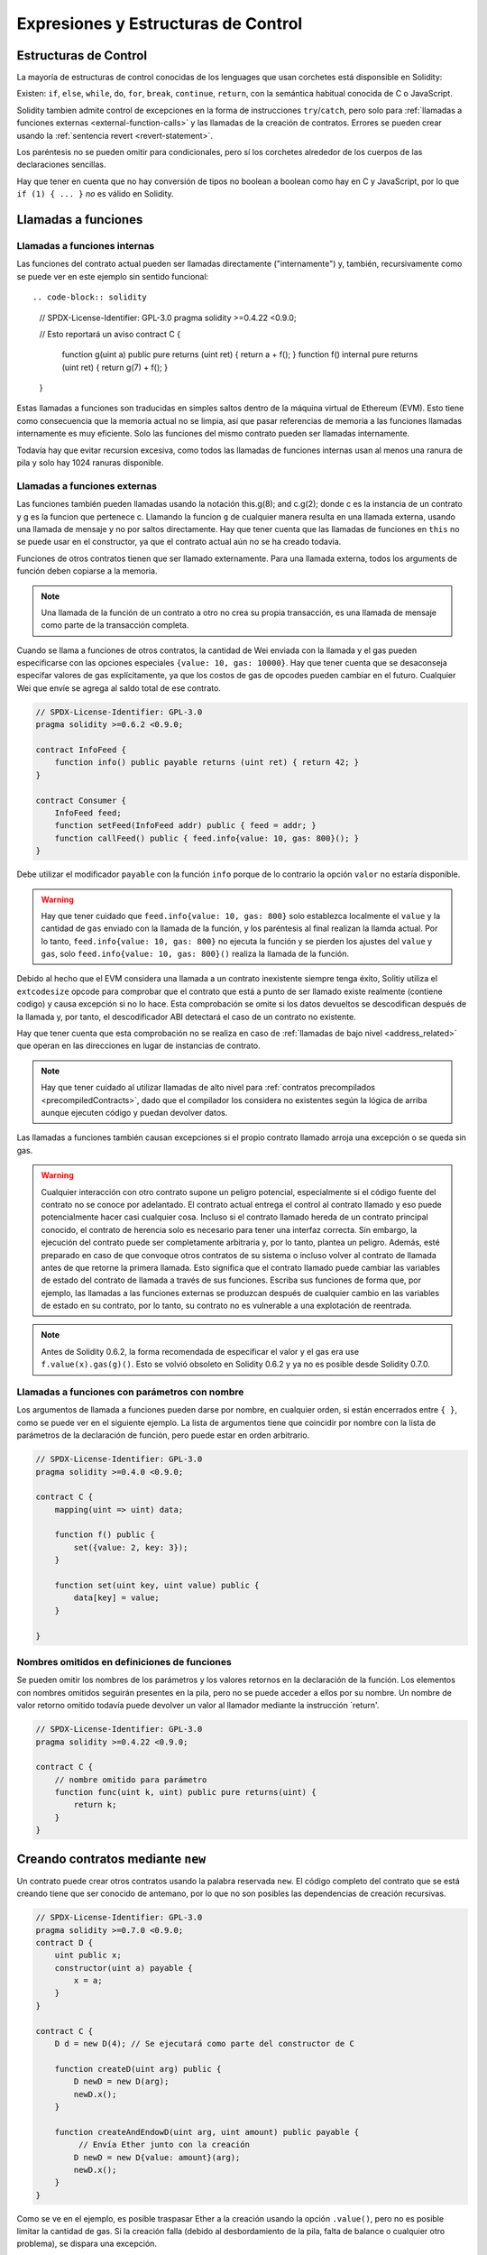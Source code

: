 ##################################
Expresiones y Estructuras de Control
##################################

.. index:: ! parameter, parameter;input, parameter;output, function parameter, parameter;function, return variable, variable;return, return


.. index:: if, else, while, do/while, for, break, continue, return, switch, goto

Estructuras de Control
===================

La mayoría de estructuras de control conocidas de los lenguages que usan corchetes está disponsible en Solidity:

Existen: ``if``, ``else``, ``while``, ``do``, ``for``, ``break``, ``continue``, ``return``, con
la semántica habitual conocida de C o JavaScript.

Solidity tambien admite control de excepciones en la forma de instrucciones ``try``/``catch``,
pero solo para :ref:`llamadas a funciones externas <external-function-calls>` y
las llamadas de la creación de contratos.  Errores se pueden crear usando la :ref:`sentencia revert <revert-statement>`.

Los paréntesis no se pueden omitir para condicionales, pero sí los corchetes
alrededor de los cuerpos de las declaraciones sencillas.

Hay que tener en cuenta que no hay conversión de tipos no boolean a boolean como 
hay en C y JavaScript, por lo que ``if (1) { ... }`` *no* es válido 
en Solidity.

.. index:: ! function;call, function;internal, function;external

.. _function-calls:

Llamadas a funciones
==============

.. _internal-function-calls:

Llamadas a funciones internas
-----------------------

Las funciones del contrato actual pueden ser llamadas directamente ("internamente") y, 
también, recursivamente como se puede ver en este ejemplo sin sentido funcional::

.. code-block:: solidity

    // SPDX-License-Identifier: GPL-3.0
    pragma solidity >=0.4.22 <0.9.0;

    // Esto reportará un aviso
    contract C {
        function g(uint a) public pure returns (uint ret) { return a + f(); }
        function f() internal pure returns (uint ret) { return g(7) + f(); }
    }

Estas llamadas a funciones son traducidas en simples saltos dentro de la máquina virtual de Ethereum (EVM). Esto tiene 
como consecuencia que la memoria actual no se limpia, así que pasar referencias 
de memoria a las funciones llamadas internamente es muy eficiente. Solo las funciones del mismo 
contrato pueden ser llamadas internamente.

Todavía hay que evitar recursion excesiva, como todos las llamadas de funciones internas
usan al menos una ranura de pila y solo hay 1024 ranuras disponible.

.. _external-function-calls:

Llamadas a funciones externas
-----------------------

Las funciones también pueden llamadas usando la notación this.g(8); and c.g(2); donde c es la instancia de un contrato y g
es la funcion que pertenece c. Llamando la funcion ``g`` de cualquier
manera resulta en una llamada externa, usando una llamada de mensaje y no por saltos directamente.
Hay que tener cuenta que las llamadas de funciones en ``this`` no se puede usar en el constructor,
ya que el contrato actual aún no se ha creado todavía.

Funciones de otros contratos tienen que ser llamado externamente. Para una llamada externa,
todos los arguments de función deben copiarse a la memoria.

.. note::
    Una llamada de la función de un contrato a otro no crea su propia transacción,
    es una llamada de mensaje como parte de la transacción completa.

Cuando se llama a funciones de otros contratos, la cantidad de Wei enviada 
con la llamada y el gas pueden especificarse con las opciones especiales ``{value: 10, gas: 10000}``.
Hay que tener cuenta que se desaconseja especifar valores de gas explícitamente, 
ya que los costos de gas de opcodes pueden cambiar en el futuro. Cualquier Wei que envíe se agrega
al saldo total de ese contrato.

.. code-block:: solidity

    // SPDX-License-Identifier: GPL-3.0
    pragma solidity >=0.6.2 <0.9.0;

    contract InfoFeed {
        function info() public payable returns (uint ret) { return 42; }
    }

    contract Consumer {
        InfoFeed feed;
        function setFeed(InfoFeed addr) public { feed = addr; }
        function callFeed() public { feed.info{value: 10, gas: 800}(); }
    }

Debe utilizar el modificador ``payable`` con la función ``info`` porque
de lo contrario la opción ``valor`` no estaría disponible.

.. warning::
  Hay que tener cuidado que ``feed.info{value: 10, gas: 800}`` solo establezca 
  localmente el ``value`` y la cantidad de ``gas`` enviado con la llamada de la función, y 
  los paréntesis al final realizan la llamda actual. Por lo tanto,
  ``feed.info{value: 10, gas: 800}`` no ejecuta la función y se pierden los ajustes del
  ``value`` y ``gas``, solo  ``feed.info{value: 10, gas: 800}()`` realiza la llamada de la función.

Debido al hecho que el EVM considera una llamada a un contrato inexistente
siempre tenga éxito, Solitiy utiliza el ``extcodesize`` opcode para comprobar 
que el contrato que está a punto de ser llamado existe realmente (contiene codigo) 
y causa excepción si no lo hace. Esta comprobación se omite si los datos devueltos se descodifican 
después de la llamada y, por tanto, el descodificador ABI detectará el caso de un contrato no existente.

Hay que tener cuenta que esta comprobación no se realiza en caso de :ref:`llamadas de bajo nivel <address_related>`
que operan en las direcciones en lugar de instancias de contrato.

.. note::
    Hay que tener cuidado al utilizar llamadas de alto nivel para 
    :ref:`contratos precompilados <precompiledContracts>`, 
    dado que el compilador los considera no existentes según 
    la lógica de arriba aunque ejecuten código y puedan devolver datos.

Las llamadas a funciones también causan excepciones si el propio contrato llamado 
arroja una excepción o se queda sin gas.

.. warning::
    Cualquier interacción con otro contrato supone un peligro potencial, especialmente
    si el código fuente del contrato no se conoce por adelantado. El contrato actual 
    entrega el control al contrato llamado y eso puede potencialmente hacer casi cualquier cosa. 
    Incluso si el contrato llamado hereda de un contrato principal conocido, el contrato de herencia 
    solo es necesario para tener una interfaz correcta. Sin embargo, la ejecución del contrato puede 
    ser completamente arbitraria y, por lo tanto, plantea un peligro. Además, esté preparado en caso de que 
    convoque otros contratos de su sistema o incluso volver al contrato de llamada antes de que retorne la primera llamada.
    Esto significa que el contrato llamado puede cambiar las variables de estado del contrato de llamada a través de sus funciones. 
    Escriba sus funciones de forma que, por ejemplo, las llamadas a las funciones externas se produzcan después de cualquier cambio 
    en las variables de estado en su contrato, por lo tanto, su contrato no es vulnerable a una explotación de reentrada.

.. note::
    Antes de Solidity 0.6.2, la forma recomendada de especificar el valor y el gas era 
    use ``f.value(x).gas(g)()``. Esto se volvió obsoleto en Solidity 0.6.2 y ya no es 
    posible desde Solidity 0.7.0.

Llamadas a funciones con parámetros con nombre
---------------------------------------------

Los argumentos de llamada a funciones pueden darse por nombre, en cualquier orden, 
si están encerrados entre ``{ }``, como se puede ver en el siguiente ejemplo. La lista 
de argumentos tiene que coincidir por nombre con la lista de parámetros de la declaración de función, 
pero puede estar en orden arbitrario.

.. code-block:: solidity

    // SPDX-License-Identifier: GPL-3.0
    pragma solidity >=0.4.0 <0.9.0;

    contract C {
        mapping(uint => uint) data;

        function f() public {
            set({value: 2, key: 3});
        }

        function set(uint key, uint value) public {
            data[key] = value;
        }

    }

Nombres omitidos en definiciones de funciones
--------------------------------

Se pueden omitir los nombres de los parámetros y los valores retornos en la declaración de la función. 
Los elementos con nombres omitidos seguirán presentes en la pila, pero 
no se puede acceder a ellos por su nombre. Un nombre de valor retorno omitido 
todavía puede devolver un valor al llamador mediante la instrucción `return'.

.. code-block:: solidity

    // SPDX-License-Identifier: GPL-3.0
    pragma solidity >=0.4.22 <0.9.0;

    contract C {
        // nombre omitido para parámetro
        function func(uint k, uint) public pure returns(uint) {
            return k;
        }
    }


.. index:: ! new, contracts;creating

.. _creating-contracts:

Creando contratos mediante ``new``
==============================

Un contrato puede crear otros contratos usando la palabra reservada ``new``. 
El código completo del contrato que se está creando tiene que ser conocido de antemano, 
por lo que no son posibles las dependencias de creación recursivas.

.. code-block:: solidity

    // SPDX-License-Identifier: GPL-3.0
    pragma solidity >=0.7.0 <0.9.0;
    contract D {
        uint public x;
        constructor(uint a) payable {
            x = a;
        }
    }

    contract C {
        D d = new D(4); // Se ejecutará como parte del constructor de C

        function createD(uint arg) public {
            D newD = new D(arg);
            newD.x();
        }

        function createAndEndowD(uint arg, uint amount) public payable {
             // Envía Ether junto con la creación
            D newD = new D{value: amount}(arg);
            newD.x();
        }
    }

Como se ve en el ejemplo, es posible traspasar Ether a la creación usando la opción ``.value()``,
pero no es posible limitar la cantidad de gas. Si la creación falla
(debido al desbordamiento de la pila, falta de balance o cualquier otro problema), se dispara una excepción.

Creaciones de contratos salted / create2
-----------------------------------

Al crear un contrato, la dirección del contrato se calcula a partir de 
la dirección del contrato de creación y un contador que se incrementa con 
cada creación de contrato.

Si especifica la opción ``salt`` (un valor bytes32), la creación 
de contratos utilizará un mecanismo diferente para encontrar la dirección del nuevo contrato:

Calculará la dirección a partir de la dirección del contrato de 
creación, el valor de salt dado, el código de bytes (de creación) del contrato creado y los 
argumentos del constructor.

En particular, no se utiliza el contador (“nonce”). Esto permite una mayor flexibilidad 
en la creación de contratos: Puede derivar la dirección del nuevo contrato antes de crearlo. 
Además, puede confiar en esta dirección también en caso de que la creación de contratos cree 
otros contratos mientras tanto.

El principal caso de uso aquí son los contratos que actúan como jueces para las interacciones 
fuera de la cadena, que solo deben crearse si hay una disputa.

.. code-block:: solidity

    // SPDX-License-Identifier: GPL-3.0
    pragma solidity >=0.7.0 <0.9.0;
    contract D {
        uint public x;
        constructor(uint a) {
            x = a;
        }
    }

    contract C {
        function createDSalted(bytes32 salt, uint arg) public {
            // Esta complicada expresión solo te dice cómo la dirección
            // se puede precalcular. Solo está ahí para ilustrar.
            // En realidad, solo necesita ``new D{salt: salt}(arg)``.
            address predictedAddress = address(uint160(uint(keccak256(abi.encodePacked(
                bytes1(0xff),
                address(this),
                salt,
                keccak256(abi.encodePacked(
                    type(D).creationCode,
                    abi.encode(arg)
                ))
            )))));

            D d = new D{salt: salt}(arg);
            require(address(d) == predictedAddress);
        }
    }

.. warning::
    Hay algunas peculiaridades en relación con la creación salted. Un contrato puede ser recreado
    en la misma dirección después de haber sido destruido. Sin embargo, es posible 
    que ese contrato recién creado tuviera un código de bytes diferente incluso aunque el código 
    de byte de creación ha sido el mismo (lo que es un requisito porque de lo contrario, la dirección cambiaría). 
    Esto se debe al hecho de que el constructor puede consultar el estado externo que podría haber cambiado entre 
    las dos creaciones e incorporarlo al código de bytes implementado antes de que se almacene.

Orden de la evaluación de expresiones
==================================
El orden de evaluación de expresiones no se especifica (más formalmente, el orden 
en el que los hijos de un nodo en el árbol de la expresión son evaluados no es especificado. 
Eso sí, son evaluados antes que el propio nodo). Solo se garantiza que las sentencias se ejecutan 
en orden y que se hace un cortocircuito para las expresiones booleanas. Ver :ref:`order` para más información.

.. index:: ! assignment

Asignación
==========

.. index:: ! assignment;destructuring

Asignaciones para desestructurar y retornar múltiples valores
-------------------------------------------------------

Solidity internamente permite tipos tupla, i.e.: una lista de objetos de, 
potencialmente, diferentes tipos cuyo tamaño es constante en tiempo de compilación. 
Esas tuplas pueden ser usadas para retornar múltiples valores al mismo tiempo.
Pueden asignarse a variables recién declaradas o variables preexistentes ( o LValues en general).

Las tuplas no son tipos propios en Solidity, Se pueden usar para formar 
agrupaciones sintácticas de expresiones.

.. code-block:: solidity

    // SPDX-License-Identifier: GPL-3.0
    pragma solidity >=0.5.0 <0.9.0;

    contract C {
        uint index;

        function f() public pure returns (uint, bool, uint) {
            return (7, true, 2);
        }

        function g() public {
            // Variables declaradas con tipo y asignadas desde la tupla devuelta,
            // no es necesario especificar todos los elementos (pero el número debe coincidir).
            (uint x, , uint y) = f();
            // Truco común para intercambiar valores: no funciona para tipos de almacenamiento que no son de valor.
            (x, y) = (y, x);
            // Los componentes se pueden omitir (también para declaraciones de variables).
            (index, , ) = f(); // Sets the index to 7
        }
    }

No es posible mezclar declaraciones de variables y asignaciones sin declaración, 
i.e., lo siguiente no es válido: ``(x, uint y) = (1, 2);``

.. note::
    Antes de la versión 0.5.0 era posible asignar a tuplas de menor tamaño, ya sea
    llenando a la izquierda o en el lado derecho (que alguna vez estaba vacío). 
    Esto ahora no está permitido, por lo que ambas partes tienen que tener el mismo número de componentes.

.. warning::
    Hay que tener cuidado al asignar a varias variables al mismo tiempo cuando 
    se involucran tipos de referencia, ya que podría provocar un 
    comportamiento de copia inesperado.

Complicaciones en Arrays y Structs
------------------------------------

La sintaxis de asignación es algo más complicada para tipos sin valor como arrays y structs,
incluyendo ``bytes`` y ``string``, mira :ref:`localización de datos y comportamiento de asignaciones <data-location-assignment>` para detalles.

En el siguiente ejemplo la llamada a ``g(x)`` no tiene ningún efecto en ``x`` porque crea 
una copia independiente del valor de almacenamiento en la memoria. Sin embargo, ``h(x)`` 
modifica con éxito ``x`` porque solo se pasa una referencia y no una copia.

.. code-block:: solidity

    // SPDX-License-Identifier: GPL-3.0
    pragma solidity >=0.4.22 <0.9.0;

    contract C {
        uint[20] x;

        function f() public {
            g(x);
            h(x);
        }

        function g(uint[20] memory y) internal pure {
            y[2] = 3;
        }

        function h(uint[20] storage y) internal {
            y[3] = 4;
        }
    }

.. index:: ! scoping, declarations, default value

.. _default-value:

Scoping y declaraciones
========================

Una variable cuando se declara tendrá un valor inicial por defecto que, 
representado en bytes, será todo ceros. Los valores por defecto de las 
variables son los típicos "estado-cero" cualquiera que sea el tipo. Por ejemplo, 
el valor por defecto para un ``bool`` es ``false``. El valor por defecto para un 
``uint`` o ``int`` es ``0``. Para arrays de tamaño estático y ``bytes1`` hasta 
``bytes32``, cada elemento individual será inicializado a un valor por defecto según sea su tipo.
Para arrays de tamaño dinámico, ``bytes``y ``string``, el valor por defecto es un array o string vacío.
Para el tipo ``enum``, el valor por defecto es su primer miembro.

El alcance en Solidity sigue las reglas de alcance generalizadas de C99 
(y muchos otros lenguajes): Las variables son visibles desde el punto justo 
después de su declaración hasta el final del bloque más pequeño ``{ }`` que contiene la declaración. 
Como excepción a esta regla, las variables declaradas en la parte de inicialización de un for-loop 
solo son visibles hasta el final del for-loop.

Las variables que son similares a los parámetros (parámetros de función, parámetros modificadores,
parámetros de captura, ...) son visibles dentro del bloque de código que sigue - 
el cuerpo de la función/modificador para una función y parámetro modificador y el bloque 
de captura para un parámetro de captura.

Las variables y otros elementos declarados fuera de un bloque de código, por ejemplo, funciones, 
contratos, tipos definidos por el usuario, etc., son visibles incluso antes de que se declararan. 
Esto significa que puede usar variables de estado antes de que se declaren y llamar a funciones de forma recursiva.

Como consecuencia, los siguientes ejemplos se compilarán sin advertencias, ya que 
las dos variables tienen el mismo nombre pero ámbitos disjuntos.

.. code-block:: solidity

    // SPDX-License-Identifier: GPL-3.0
    pragma solidity >=0.5.0 <0.9.0;
    contract C {
        function minimalScoping() pure public {
            {
                uint same;
                same = 1;
            }

            {
                uint same;
                same = 3;
            }
        }
    }

Como ejemplo especial de las reglas de alcance de C99, tenga en cuenta que en lo siguiente, 
la primera asignación a ``x`` en realidad asignará la variable externa y no la interna. 
En cualquier caso, recibirá una advertencia sobre la variable externa que se sombrea.

.. code-block:: solidity

    // SPDX-License-Identifier: GPL-3.0
    pragma solidity >=0.5.0 <0.9.0;
    // Esto informará de una advertencia
    contract C {
        function f() pure public returns (uint) {
            uint x = 1;
            {
                x = 2; // esto se asignará a la variable externa
                uint x;
            }
            return x; // x tiene valor 2
        }
    }

.. warning::
    Antes de la versión 0.5.0, Solidity seguía las mismas reglas de ámbito que JavaScript, 
    es decir, una variable declarada en cualquier lugar dentro de una función estaría en el ámbito 
    para toda la función, independientemente de dónde se haya declarado. En el ejemplo siguiente se muestra 
    un fragmento de código que solía compilar pero conduce a un error a partir de la versión 0.5.0.

.. code-block:: solidity

    // SPDX-License-Identifier: GPL-3.0
    pragma solidity >=0.5.0 <0.9.0;
    // Esto no se compilará
    contract C {
        function f() pure public returns (uint) {
            x = 2;
            uint x;
            return x;
        }
    }


.. index:: ! safe math, safemath, checked, unchecked
.. _unchecked:

Aritmética comprobada o no comprobada
===============================

Un desbordamiento o subflujo es la situación en la que el valor resultante de una operación aritmética, 
cuando se ejecuta en un entero sin restricciones, cae fuera del rango del tipo de resultado. 

Antes de Solidity 0.8.0, las operaciones aritméticas siempre se envolvían en caso de 
desbordamiento o desbordamiento, lo que llevaría a un uso generalizado de bibliotecas 
que introducen comprobaciones adicionales.

Desde Solidity 0.8.0, todas las operaciones aritméticas se revierten por defecto en el 
subdesbordamiento o desbordamiento, lo que hace innecesario el uso de estas bibliotecas.

Para obtener el comportamiento anterior, se puede utilizar un bloque ``unchecked``:

.. code-block:: solidity

    // SPDX-License-Identifier: GPL-3.0
    pragma solidity ^0.8.0;
    contract C {
        function f(uint a, uint b) pure public returns (uint) {
            // Esta resta se envolverá en el desbordamiento.
            unchecked { return a - b; }
        }
        function g(uint a, uint b) pure public returns (uint) {
            // Esta resta se revertirá en caso de subdesbordamiento.
            return a - b;
        }
    }

La llamada a ``f(2, 3)`` devolverá  ``2**256-1``, mientras que ``g(2, 3)`` 
causará una aserción fallida.

El bloque ``unchecked`` se puede usar en todas partes dentro de un bloque, pero no como reemplazo de un bloque. 
Tampoco se puede anidar.

La configuración solo afecta a las instrucciones que se encuentran sintácticamente dentro del bloque. 
Las funciones llamadas desde un bloque ``unchecked`` no heredan la propiedad.

.. note::
    Para evitar la ambigüedad, no puede usar ``_;`` dentro de un bloque ``unchecked``.

Los siguientes operadores provocarán un error de aserción en el desbordamiento o subdesbordamiento 
y se ajustarán sin error si se utilizan dentro de un bloque descomprobada:

``++``, ``--``, ``+``, binario ``-``, unario ``-``, ``*``, ``/``, ``%``, ``**``

``+=``, ``-=``, ``*=``, ``/=``, ``%=``

.. warning::
    No es posible desactivar la comprobación de división por cero 
    o módulo por cero utilizando el bloque ``unchecked``.

.. note::
   Los operadores Bitwise no realizan comprobaciones de desbordamiento o subdesbordamiento. 
   Esto es particularmente visible cuando se usan desplazamientos bitwise (``<<``, ``>>``, ``<<=``, ``>>=``) 
   en lugar de la división entera y la multiplicación por una potencia de 2. 
   Por ejemplo, ``type(uint256).max << 3`` no se revierte aunque ``type(uint256).max * 8`` lo haría.

.. note::
    La segunda instrucción en ``int x = type(int).min; -x;`` dará lugar a un desbordamiento 
    porque el rango negativo puede contener un valor más que el rango positivo.

Las conversiones de tipos explícitos siempre se truncarán y nunca causarán una aserción errónea 
con la excepción de una conversión de un entero a un tipo enum.

.. index:: ! exception, ! throw, ! assert, ! require, ! revert, ! errors

.. _assert-and-require:

Manejo de errores: Afirmar, Requerir, Revertir y Excepciones
======================================================

Solidity utiliza excepciones de reversión de estado para controlar los errores. 
Tal excepción deshace todos los cambios realizados en el estado de la llamada actual (y todas sus subllamadas)
y marca un error al autor de la llamada.

Cuando las excepciones ocurren en una subllamada, "burbujean" (i.e., 
las excepciones se vuelven a lanzar) automáticamente a menos que se 
detecten en una instrucción ``try/catch``. Las excepciones a esta regla 
son ``send`` y las funciones de bajo nivel ``call``, ``delegatecall`` 
y ``staticcall``: devuelven ``false`` como su primer valor devuelto 
en caso de una excepción en lugar de "burbujear".

.. warning::
    Las funciones de bajo nivel ``call``, ``delegatecall`` y ``staticcall`` 
    devuelve ``true`` como su primer valor de retorno si la cuenta llamada no existe, 
    como parte del diseño del EVM. Debe comprobarse la existencia de la cuenta antes de llamar.

Las excepciones pueden contener datos de error que se devuelven al autor 
de la llamada en forma de :ref:`error instances <errors>`. Los errores incorporados 
``Error(string)`` y ``Panic(uint256)`` son utilizados por funciones especiales, como se 
explica a continuación. ``Error`` se usa para condiciones de error "regular", 
mientras que ``Panic`` se usa para errores que no deberían estar presentes en el código libre de errores.

Panic a través de ``assert`` y Error a través de ``require``
----------------------------------------------

Las funciones de conveniencia ``assert`` y ``require`` se pueden usar para verificar las condiciones y lanzar una excepción 
si no se cumple la condición.

La función ``assert`` crea un error del tipo ``Panic(uint256)``. 
El compilador crea el mismo error en ciertas situaciones que se enumeran a continuación.

Assert solo debe usarse para detectar errores internos y para verificar invariantes. 
El correcto funcionamiento del código nunca debe crear un pánico, ni siquiera en una entrada externa no válida. 
Si esto sucede, entonces hay un error en su contrato que debe corregir. Las herramientas de análisis de lenguaje 
pueden evaluar su contrato para identificar las condiciones y las llamadas a funciones que causarán pánico.

Se genera una excepción de pánico en las siguientes situaciones. 
El código de error proporcionado con los datos de error indica el tipo de pánico.

#. 0x00: Se utiliza para pánicos insertados en el compilador genérico.
#. 0x01: Si llama a ``assert`` con un argumento que se evalúa como false.
#. 0x11: Si una operación aritmética resulta en subdesbordamiento o desbordamiento fuera de un bloque ``unchecked { ... }``.
#. 0x12; Si divide o modulo por cero (por ejemplo ``5 / 0`` o ``23 % 0``).
#. 0x21: Si convierte un valor demasiado grande o negativo en un tipo de enumeración.
#. 0x22: Si accede a una matriz de bytes de almacenamiento que está codificada incorrectamente.
#. 0x31: Si llama a ``.pop()`` en un array vacío.
#. 0x32: Si accede a una matriz, ``bytesN``` o a un segmento de matriz en un índice negativo o fuera de los límites (i.e. ``x[i]`` donde ``i >= x.length`` o ``i < 0``).
#. 0x41: Si asigna demasiada memoria o crea una matriz que es demasiado grande.
#. 0x51: Si llama a una variable inicializada en cero de tipo de función interna.

La función``'require`` crea un error sin ningún dato o un error del tipo ``Error(string)``. 
Debe utilizarse para garantizar condiciones válidas que no se puedan detectar hasta el momento 
de la ejecución. Esto incluye condiciones sobre entradas o valores devueltos de llamadas a contratos externos.

.. note::

    Actualmente no es posible utilizar errores personalizados en combinación con `require``. 
    Utilice ``if (!condition) revert CustomError();`` en su lugar.

El compilador genera una excepción ``Error(string)`` (o una excepción sin datos) en las siguientes situaciones:

#. Llamar a ``require(x)`` donde ``x`` se evalúa como ``false``.
#. Si se utiliza ``revert()`` o ``revert("description")``.
#. Si se realiza una llamada de función externa apuntando a un contrato que no contiene código.
#. Si un contrato recibe Ether mediante una función sin el modificador ``payable`` 
   (incluyendo el constructor y la función de fallback).
#. Si un contrato recibe Ether mediante una función getter pública.

<<<<<<< HEAD
Para los siguientes casos, se reenvían los datos de error de la llamada externa 
(si se proporcionan). Esto significa que puede causar un `Error` o un `Pánico` 
(o cualquier otra cosa que se haya dado):
=======
For the following cases, the error data from the external call
(if provided) is forwarded. This means that it can either cause
an ``Error`` or a ``Panic`` (or whatever else was given):
>>>>>>> english/develop

#. Si un ``.transfer()`` falla.
#. Si llama a una función a través de una llamada de mensaje pero no termina 
   correctamente (i.e., se queda sin gas, no tiene una función coincidente, o 
   lanza una excepción en sí misma), excepto cuando se utiliza una operación de bajo nivel
   ``call``, ``send``, ``delegatecall``, ``callcode`` or ``staticcall``. Las operaciones 
   de bajo nivel nunca arrojan excepciones, sino que indican errores devolviendo ``false``.
#. Si crea un contrato utilizando la palabra clave ``new`` pero la creación del contrato 
   :ref:`no finaliza propiamente<creating-contracts>`.

Opcionalmente, puede proporcionar una cadena de mensaje para ``require``, pero no para ``assert``.

.. note::
    Si no proporciona un argumento de cadena a ``require``, se revertirá 
    con datos de error vacíos, sin siquiera incluir el selector de errores.

En el ejemplo siguiente se muestra cómo puede utilizar ``require`` para comprobar las condiciones de las entradas 
y ``assert`` para la comprobación interna de errores.

.. code-block:: solidity
    :force:

    // SPDX-License-Identifier: GPL-3.0
    pragma solidity >=0.5.0 <0.9.0;

    contract Sharer {
        function sendHalf(address payable addr) public payable returns (uint balance) {
            require(msg.value % 2 == 0, "Even value required.");
            uint balanceBeforeTransfer = address(this).balance;
            addr.transfer(msg.value / 2);
            // Dado que la transferencia arroja una excepción en caso de fallo y
            // no puedo volver a llamar aquí, no debería haber forma de que lo hagamos
            // todavía tienen la mitad del dinero.
            assert(address(this).balance == balanceBeforeTransfer - msg.value / 2);
            return address(this).balance;
        }
    }

Internamente, Solidity realiza una operación de reversión (instrucción ``0xfd``). 
Esto hace que el EVM revierta todos los cambios realizados en el estado. 
La razón para revertir es que no hay una forma segura de continuar la ejecución, porque 
no se produjo un efecto esperado. Debido a que queremos mantener la atomicidad de las transacciones, 
la acción más segura es revertir todos los cambios y dejar (o al menos llamar) sin efecto toda la transacción.

En ambos casos, quien llama puede reaccionar ante tales fallos usando ``try``/``catch``, 
pero los cambios en quien está siendo llamado siempre se revertirán.

.. note::

    Las excepciones de pánico solían usar el código de operación ``invalid`` antes de Solidity 0.8.0, 
    que consumía todo el gas disponible para la llamada. Las excepciones que usan ``require`` solían 
    consumir todo el gas hasta antes del lanzamiento de Metropolis.

.. _revert-statement:

``revert``
----------

Se puede activar una reversión directa utilizando la instrucción ``revert`` y la función ``revert``.

La instrucción ``revert`` accepta un error personalizado como argumento directo sin paréntesis:

    revert CustomError(arg1, arg2);

Por razones de compatibilidad con versiones anteriores, también existe la función ``revert()``, que utiliza paréntesis 
y acepta una cadena:

    revert();
    revert("description");

Los datos de error se devolverán a la persona que llama y se pueden capturar allí.
El uso de ``revert()`` causa una reversión sin ningún dato de error, mientras que ``revert("description")``
creará un error ``Error(string)``.

El uso de una instancia de error personalizada generalmente será mucho más barato que una descripción de cadena, 
por que puede usar el nombre del error para describirlo, que está codificado en solo cuatro bytes. Se puede 
proporcionar una descripción más larga a través de NatSpec que no incurre en ningún costo.

En el ejemplo siguiente se muestra cómo utilizar una cadena de error y una instancia de error personalizada
junto con ``revert`` y el equivalente ``require``:

.. code-block:: solidity

    // SPDX-License-Identifier: GPL-3.0
    pragma solidity ^0.8.4;

    contract VendingMachine {
        address owner;
        error Unauthorized();
        function buy(uint amount) public payable {
            if (amount > msg.value / 2 ether)
                revert("Not enough Ether provided.");
            // Forma alternativa de hacerlo:
            require(
                amount <= msg.value / 2 ether,
                "Not enough Ether provided."
            );
            // Realice la compra.
        }
        function withdraw() public {
            if (msg.sender != owner)
                revert Unauthorized();

            payable(msg.sender).transfer(address(this).balance);
        }
    }

Las dos formas ``if (!condition) revert(...);`` y ``require(condition, ...);`` son 
equivalentes siempre y cuando los argumentos para ``revert`` y ``require`` no tengan 
efectos secundarios, por ejemplo, si son solo cadenas.

.. note::
    La función ``require`` se evalúa como cualquier otra función. Esto significa que todos los 
    argumentos se evalúan antes de ejecutar la función en sí.  En particular, en ``require(condition, f())``
    la función ``f`` se ejecuta incluso si ``condition`` es true.

La cadena proporcionada es :ref:`abi-encoded <ABI>` como si fuera una llamada a una función ``Error(string)``.
En el ejemplo anterior, ``revertir("No se proporciona suficiente éter."); `` devuelve el siguiente hexadecimal como datos de retorno de error:

.. code::

    0x08c379a0                                                         // Selector de funciones para Error(string)
    0x0000000000000000000000000000000000000000000000000000000000000020 // Desplazamiento de datos
    0x000000000000000000000000000000000000000000000000000000000000001a // Longitud de la cadena
    0x4e6f7420656e6f7567682045746865722070726f76696465642e000000000000 // Dato de cadena

El mensaje proporcionado puede ser recuperado por la persona que llama usando ``try``/``catch`` como se muestra a continuación.

.. note::
    Solía haber una palabra clave llamada ``throw`` con la misma semántica que ``revert()`` que 
    estaba en desuso en la versión 0.4.13 y eliminada en la versión 0.5.0.


.. _try-catch:

``try``/``catch``
-----------------

Un error en una llamada externa se puede detectar mediante una instrucción try/catch, de la siguiente manera:

.. code-block:: solidity

    // SPDX-License-Identifier: GPL-3.0
    pragma solidity >=0.8.1;

    interface DataFeed { function getData(address token) external returns (uint value); }

    contract FeedConsumer {
        DataFeed feed;
        uint errorCount;
        function rate(address token) public returns (uint value, bool success) {
            // Desactivar permanentemente el mecanismo si hay
            // mas de 10 errores.
            require(errorCount < 10);
            try feed.getData(token) returns (uint v) {
                return (v, true);
            } catch Error(string memory /*reason*/) {
                // Esto se ejecuta en caso de que
                // se llamó un revert dentro de getData
                // y se proporcionó una cuerda de razón.
                errorCount++;
                return (0, false);
            } catch Panic(uint /*errorCode*/) {
                // Esto se ejecuta en caso de pánico,
                // i.e. un error grave como la división por cero
                // o desbordamiento. Se puede utilizar el código de error
                // para determinar el tipo de error.
                errorCount++;
                return (0, false);
            } catch (bytes memory /*lowLevelData*/) {
                // Esto se ejecuta en caso de que se haya utilizado revert().
                errorCount++;
                return (0, false);
            }
        }
    }

La palabra clave ``try``tiene que ser seguida de una expresión que represente una llamada a una función externa 
o una creación de contrato (``new ContractName()``). 
Los errores dentro de la expresión no se detectan (por ejemplo, si se trata de una expresión compleja 
que también implica llamadas a funciones internas), solo una reversión dentro de la 
propia llamada externa. La parte ``returns`` (que es opcional) que sigue declara variables de retorno que 
coinciden con los tipos devueltos por la llamada externa. En caso de que no hubiera error, 
se asignan estas variables y la ejecución del contrato continúa dentro del primer bloque de éxito. 
Si se llega al final del bloque de éxito, la ejecución continúa después de los bloques de "captura". 

Solidity admite diferentes tipos de bloques de captura dependiendo del 
tipo de error:

- ``catch Error(string memory reason) { ... }``: Esta cláusula catch se ejecuta si el error fue causado por ``revert("reasonString")`` o 
    ``require(false, "reasonString")`` (o un error interno que causa tal 
    excepción).

- ``catch Panic(uint errorCode) { ... }``: Si el error fue causado por un pánico, i.e, por un error ``assert``, división por cero,
    acceso a matriz no válido, desbordamiento aritmético y otros, se ejecutará esta cláusula catch.

- ``catch (bytes memory lowLevelData) { ... }``: Esta cláusula se ejecuta si la firma de error 
    no coincide con ninguna otra cláusula, si hubo un error al decodificar el mensaje de error,
    o si ningunos datos de error se proveyeran de la excepción. La variable declarada proporciona 
    acceso a los datos de error de bajo nivel en ese caso.

- ``catch { ... }``: Si no está interesado en los datos de error, puede usar
  ``catch { ... }`` (incluso como la única cláusula de captura) en lugar de la cláusula anterior.

Está planeado para soportar otros tipos de datos de error en el futuro. 
Las cadenas ``Error`` y ``Pánico`` se analizan actualmente tal cual y no se tratan como identificadores.

Para detectar todos los casos de errores, debe tener al menos las cláusas
``catch { ...}`` o ``catch (bytes memory lowLevelData) { ... }``.

Los variables declarado en en la cláusula ``returns`` y ``catch`` solo están 
en el ámbito en el bloque que sigue.

.. note::

    Si se produce un error durante la decodificación de los datos devueltos 
    dentro de una sentencia try/catch, esto provoca una excepción en el actual ejecución de contrato y por eso, 
    no se captura en la cláusula catch. Si hay un error durante la decodificación de ``catch Error(string memory reason)`` 
    y hay una cláusula catch de bajo nivel, este error se detecta allí.

.. note::

    Si la ejecución alcanza un bloque catch, entonces los efectos de cambio de estado de la llamada externa
    han sido revertidos. Si la ejecución alcanza el bloque de éxito, los efectos 
    no se revertieron. Si los efectos se han revertido, la ejecución continuará en un bloque 
    catch o la ejecución de la propia sentencia try/catch se revierte (por ejemplo, 
    debido a errores de descodificación como se ha indicado anteriormente o debido a 
    que no se proporciona una cláusula catch de bajo nivel).

.. note::

    El motivo de una llamada fallida puede ser múltiple. No asuma que 
    el mensaje de error procede directamente del contrato llamado: 
    El error podría haberse producido en una fase más profunda de la cadena de llamadas y 
    el contrato llamado acaba de reenviarlo. Además, podría deberse a un 
    situación de falta de gas y no una condición de error deliberada: 
    La persona que llama siempre retiene al menos 1/64th del gas en una llamada y, por lo tanto, 
    incluso si el contrato llamado se queda sin gas, la persona que llama aún 
    le queda algo de gas.
